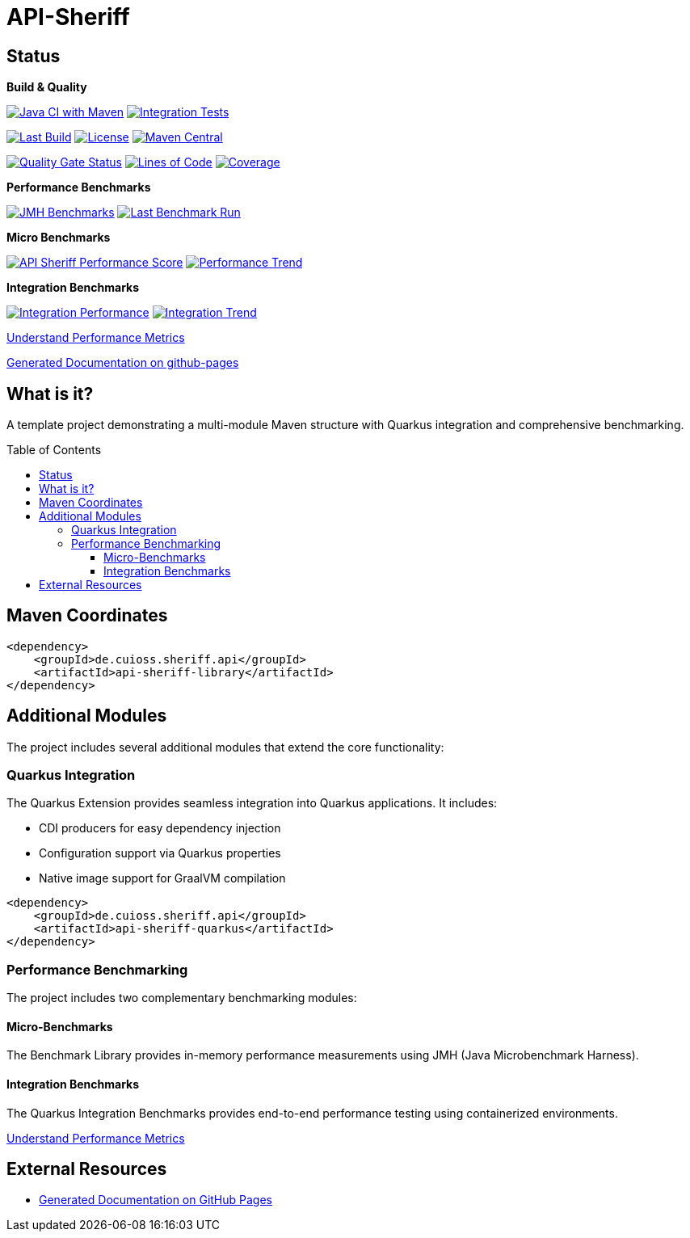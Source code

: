= API-Sheriff
:toc: macro
:toclevels: 3
:sectnumlevels: 1

[.discrete]
== Status

**Build & Quality**

image:https://github.com/cuioss/API-Sheriff/actions/workflows/maven.yml/badge.svg?branch=main[Java CI with Maven,link=https://github.com/cuioss/API-Sheriff/actions/workflows/maven.yml]
image:https://github.com/cuioss/API-Sheriff/actions/workflows/integration-tests.yml/badge.svg[Integration Tests,link=https://github.com/cuioss/API-Sheriff/actions/workflows/integration-tests.yml]

image:https://img.shields.io/github/last-commit/cuioss/API-Sheriff/main[Last Build,link=https://github.com/cuioss/API-Sheriff/commits/main]
image:http://img.shields.io/:license-apache-blue.svg[License,link=http://www.apache.org/licenses/LICENSE-2.0.html]
image:https://img.shields.io/maven-central/v/de.cuioss.sheriff.api/api-sheriff-parent.svg?label=Maven%20Central["Maven Central", link="https://central.sonatype.com/artifact/de.cuioss.sheriff.api/api-sheriff-parent"]

image:https://sonarcloud.io/api/project_badges/measure?project=cuioss_API-Sheriff&metric=alert_status[Quality Gate Status,link=https://sonarcloud.io/summary/new_code?id=cuioss_API-Sheriff]
image:https://sonarcloud.io/api/project_badges/measure?project=cuioss_API-Sheriff&metric=ncloc[Lines of Code,link=https://sonarcloud.io/summary/new_code?id=cuioss_API-Sheriff]
image:https://sonarcloud.io/api/project_badges/measure?project=cuioss_API-Sheriff&metric=coverage[Coverage,link=https://sonarcloud.io/summary/new_code?id=cuioss_API-Sheriff]

**Performance Benchmarks**

image:https://github.com/cuioss/API-Sheriff/actions/workflows/benchmark.yml/badge.svg[JMH Benchmarks,link=https://github.com/cuioss/API-Sheriff/actions/workflows/benchmark.yml]
image:https://img.shields.io/endpoint?url=https://cuioss.github.io/api-sheriff/benchmarks/badges/last-run-badge.json[Last Benchmark Run,link=https://cuioss.github.io/api-sheriff/benchmarks/]

*Micro Benchmarks*

image:https://img.shields.io/endpoint?url=https://cuioss.github.io/api-sheriff/benchmarks/badges/performance-badge.json[API Sheriff Performance Score,link=https://cuioss.github.io/api-sheriff/benchmarks/index-visualizer.html]
image:https://img.shields.io/endpoint?url=https://cuioss.github.io/api-sheriff/benchmarks/badges/trend-badge.json[Performance Trend,link=https://cuioss.github.io/api-sheriff/benchmarks/performance-trends.html]

*Integration Benchmarks*

image:https://img.shields.io/endpoint?url=https://cuioss.github.io/api-sheriff/benchmarks/badges/integration-performance-badge.json[Integration Performance,link=https://cuioss.github.io/api-sheriff/benchmarks/integration-index.html]
image:https://img.shields.io/endpoint?url=https://cuioss.github.io/api-sheriff/benchmarks/badges/integration-trend-badge.json[Integration Trend,link=https://cuioss.github.io/api-sheriff/benchmarks/integration-performance-trends.html]

xref:benchmarking/doc/performance-scoring.adoc[Understand Performance Metrics]

https://cuioss.github.io/api-sheriff/about.html[Generated Documentation on github-pages]

[.discrete]
== What is it?

A template project demonstrating a multi-module Maven structure with Quarkus integration and comprehensive benchmarking.

toc::[]

== Maven Coordinates

[source,xml]
----
<dependency>
    <groupId>de.cuioss.sheriff.api</groupId>
    <artifactId>api-sheriff-library</artifactId>
</dependency>
----

== Additional Modules

The project includes several additional modules that extend the core functionality:

=== Quarkus Integration

The Quarkus Extension provides seamless integration into Quarkus applications. It includes:

* CDI producers for easy dependency injection
* Configuration support via Quarkus properties
* Native image support for GraalVM compilation

[source,xml]
----
<dependency>
    <groupId>de.cuioss.sheriff.api</groupId>
    <artifactId>api-sheriff-quarkus</artifactId>
</dependency>
----

=== Performance Benchmarking

The project includes two complementary benchmarking modules:

==== Micro-Benchmarks

The Benchmark Library provides in-memory performance measurements using JMH (Java Microbenchmark Harness).

==== Integration Benchmarks

The Quarkus Integration Benchmarks provides end-to-end performance testing using containerized environments.

xref:benchmarking/doc/performance-scoring.adoc[Understand Performance Metrics]

== External Resources

* https://cuioss.github.io/api-sheriff/about.html[Generated Documentation on GitHub Pages]